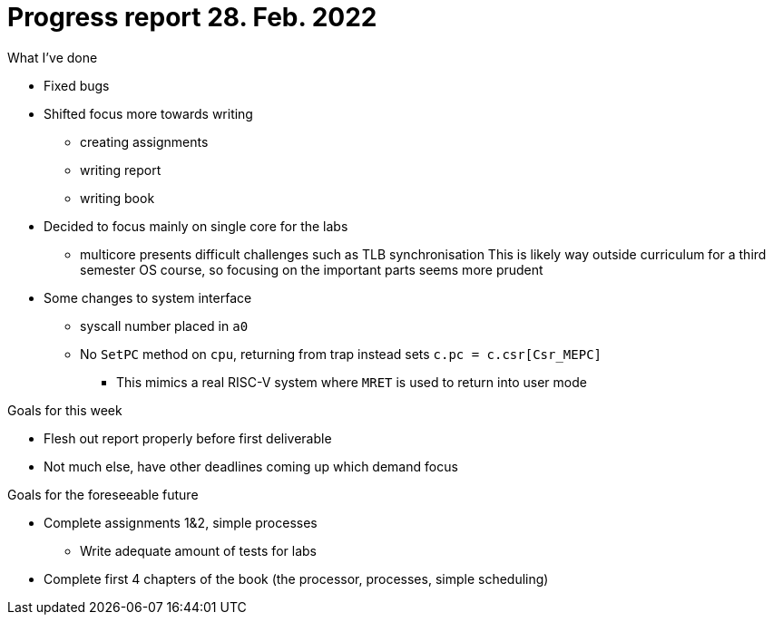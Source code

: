 = Progress report 28. Feb. 2022

.What I've done
* Fixed bugs
* Shifted focus more towards writing
    ** creating assignments
    ** writing report
    ** writing book
* Decided to focus mainly on single core for the labs
    ** multicore presents difficult challenges such as TLB synchronisation
       This is likely way outside curriculum for a third semester OS course, so focusing on the important parts seems more prudent
* Some changes to system interface
    ** syscall number placed in `a0`
    ** No `SetPC` method on `cpu`, returning from trap instead sets `c.pc = c.csr[Csr_MEPC]`
        *** This mimics a real RISC-V system where `MRET` is used to return into user mode

.Goals for this week
* Flesh out report properly before first deliverable
* Not much else, have other deadlines coming up which demand focus

.Goals for the foreseeable future
* Complete assignments 1&2, simple processes
    ** Write adequate amount of tests for labs
* Complete first 4 chapters of the book (the processor, processes, simple scheduling)

